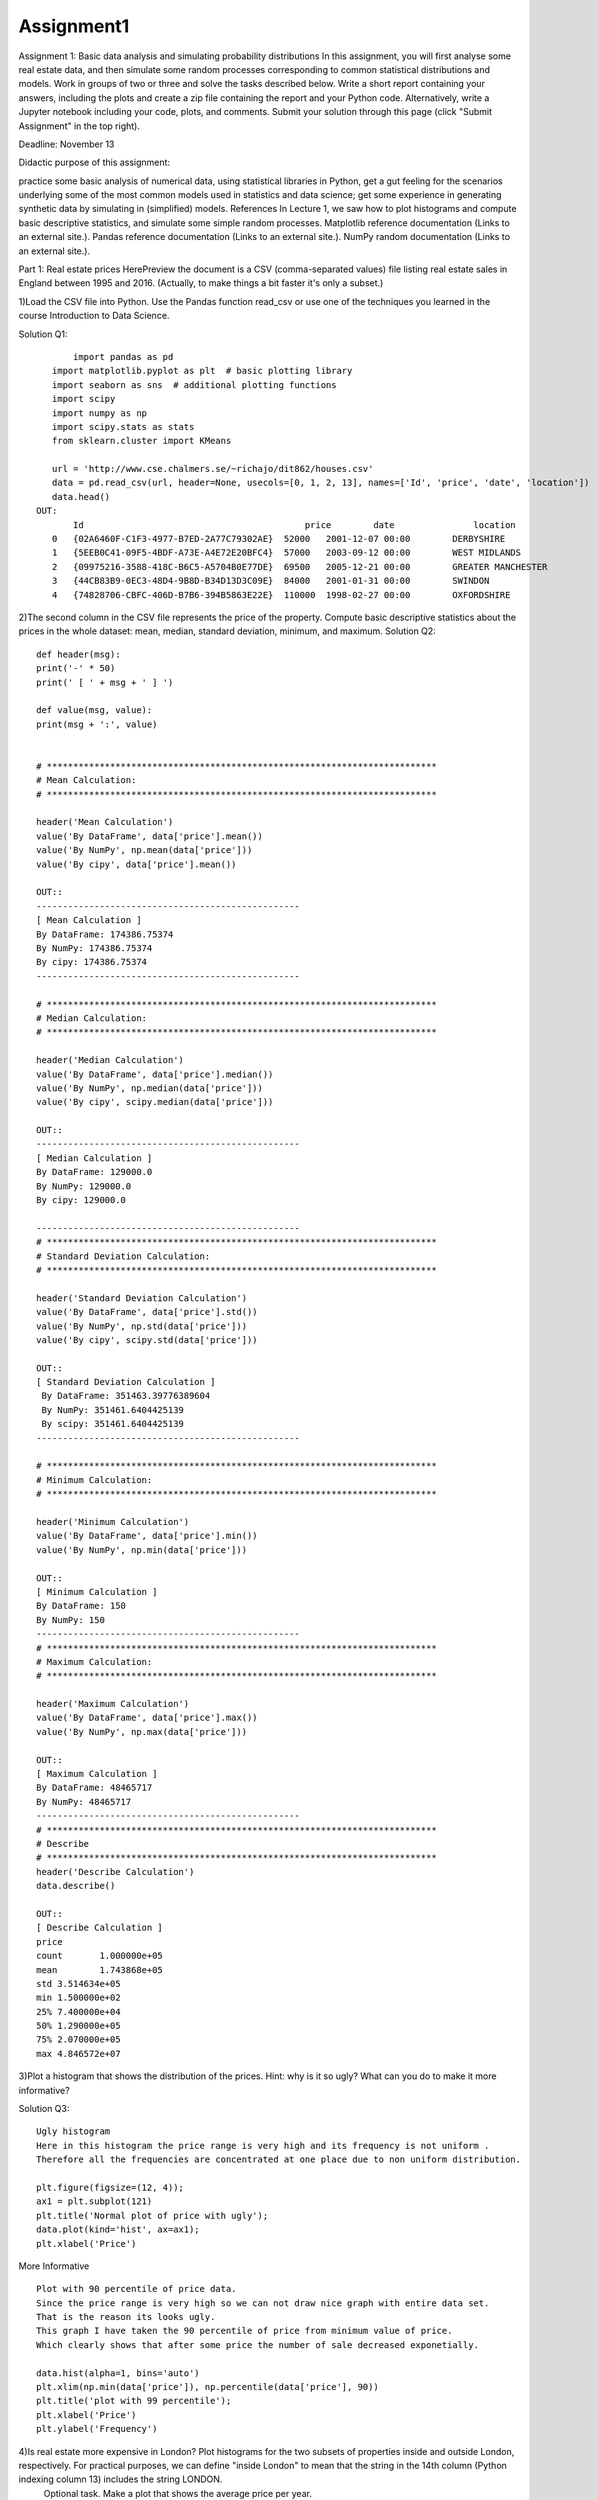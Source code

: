 ==================
Assignment1
==================
Assignment 1: Basic data analysis and simulating probability distributions
In this assignment, you will first analyse some real estate data, and then simulate some random processes corresponding to common statistical distributions and models.
Work in groups of two or three and solve the tasks described below. Write a short report containing your answers, including the plots and create a zip file containing
the report and your Python code. Alternatively, write a Jupyter notebook including your code, plots, and comments. Submit your solution through this page
(click "Submit Assignment" in the top right).

Deadline: November 13

Didactic purpose of this assignment:

practice some basic analysis of numerical data, using statistical libraries in Python,
get a gut feeling for the scenarios underlying some of the most common models used in statistics and data science;
get some experience in generating synthetic data by simulating in (simplified) models.
References
In Lecture 1, we saw how to plot histograms and compute basic descriptive statistics, and simulate some simple random processes.
Matplotlib reference documentation (Links to an external site.).
Pandas reference documentation (Links to an external site.).
NumPy random documentation (Links to an external site.).


Part 1: Real estate prices
HerePreview the document is a CSV (comma-separated values) file listing real estate sales in England between 1995 and 2016. (Actually, to make things a bit faster it's only a subset.)

1)Load the CSV file into Python. Use the Pandas function read_csv or use one of the techniques you learned in the course Introduction to Data Science.

Solution Q1::

	import pandas as pd
    import matplotlib.pyplot as plt  # basic plotting library
    import seaborn as sns  # additional plotting functions
    import scipy
    import numpy as np
    import scipy.stats as stats
    from sklearn.cluster import KMeans

    url = 'http://www.cse.chalmers.se/~richajo/dit862/houses.csv'
    data = pd.read_csv(url, header=None, usecols=[0, 1, 2, 13], names=['Id', 'price', 'date', 'location'])
    data.head()
 OUT:
    	Id	                                    price	 date	            location
    0	{02A6460F-C1F3-4977-B7ED-2A77C79302AE}	52000	2001-12-07 00:00	DERBYSHIRE
    1	{5EEB0C41-09F5-4BDF-A73E-A4E72E20BFC4}	57000	2003-09-12 00:00	WEST MIDLANDS
    2	{09975216-3588-418C-B6C5-A5704B0E77DE}	69500	2005-12-21 00:00	GREATER MANCHESTER
    3	{44CB83B9-0EC3-48D4-9B8D-B34D13D3C09E}	84000	2001-01-31 00:00	SWINDON
    4	{74828706-CBFC-406D-B7B6-394B5863E22E}	110000	1998-02-27 00:00	OXFORDSHIRE

2)The second column in the CSV file represents the price of the property. Compute basic descriptive statistics about the prices in the whole dataset: mean, median, standard deviation, minimum, and maximum.
Solution Q2::

    def header(msg):
    print('-' * 50)
    print(' [ ' + msg + ' ] ')

    def value(msg, value):
    print(msg + ':', value)


    # **************************************************************************
    # Mean Calculation:
    # **************************************************************************

    header('Mean Calculation')
    value('By DataFrame', data['price'].mean())
    value('By NumPy', np.mean(data['price']))
    value('By cipy', data['price'].mean())

    OUT::
    --------------------------------------------------
    [ Mean Calculation ]
    By DataFrame: 174386.75374
    By NumPy: 174386.75374
    By cipy: 174386.75374
    --------------------------------------------------

    # **************************************************************************
    # Median Calculation:
    # **************************************************************************

    header('Median Calculation')
    value('By DataFrame', data['price'].median())
    value('By NumPy', np.median(data['price']))
    value('By cipy', scipy.median(data['price']))

    OUT::
    --------------------------------------------------
    [ Median Calculation ]
    By DataFrame: 129000.0
    By NumPy: 129000.0
    By cipy: 129000.0

    --------------------------------------------------
    # **************************************************************************
    # Standard Deviation Calculation:
    # **************************************************************************

    header('Standard Deviation Calculation')
    value('By DataFrame', data['price'].std())
    value('By NumPy', np.std(data['price']))
    value('By cipy', scipy.std(data['price']))

    OUT::
    [ Standard Deviation Calculation ]
     By DataFrame: 351463.39776389604
     By NumPy: 351461.6404425139
     By scipy: 351461.6404425139
    --------------------------------------------------

    # **************************************************************************
    # Minimum Calculation:
    # **************************************************************************

    header('Minimum Calculation')
    value('By DataFrame', data['price'].min())
    value('By NumPy', np.min(data['price']))

    OUT::
    [ Minimum Calculation ]
    By DataFrame: 150
    By NumPy: 150
    --------------------------------------------------
    # **************************************************************************
    # Maximum Calculation:
    # **************************************************************************

    header('Maximum Calculation')
    value('By DataFrame', data['price'].max())
    value('By NumPy', np.max(data['price']))

    OUT::
    [ Maximum Calculation ]
    By DataFrame: 48465717
    By NumPy: 48465717
    --------------------------------------------------
    # **************************************************************************
    # Describe
    # **************************************************************************
    header('Describe Calculation')
    data.describe()

    OUT::
    [ Describe Calculation ]
    price
    count	1.000000e+05
    mean	1.743868e+05
    std	3.514634e+05
    min	1.500000e+02
    25%	7.400000e+04
    50%	1.290000e+05
    75%	2.070000e+05
    max	4.846572e+07


3)Plot a histogram that shows the distribution of the prices. Hint: why is it so ugly? What can you do to make it more informative?

Solution Q3::

    Ugly histogram
    Here in this histogram the price range is very high and its frequency is not uniform .
    Therefore all the frequencies are concentrated at one place due to non uniform distribution.

    plt.figure(figsize=(12, 4));
    ax1 = plt.subplot(121)
    plt.title('Normal plot of price with ugly');
    data.plot(kind='hist', ax=ax1);
    plt.xlabel('Price')


.. image:: images/DataScience/part1_q3_1.png



More Informative ::

    Plot with 90 percentile of price data.
    Since the price range is very high so we can not draw nice graph with entire data set.
    That is the reason its looks ugly.
    This graph I have taken the 90 percentile of price from minimum value of price.
    Which clearly shows that after some price the number of sale decreased exponetially.

    data.hist(alpha=1, bins='auto')
    plt.xlim(np.min(data['price']), np.percentile(data['price'], 90))
    plt.title('plot with 99 percentile');
    plt.xlabel('Price')
    plt.ylabel('Frequency')

.. image:: images/DataScience/part1_q3_2.png



4)Is real estate more expensive in London? Plot histograms for the two subsets of properties inside and outside London, respectively. For practical purposes, we can define "inside London" to mean that the string in the 14th column (Python indexing column 13) includes the string LONDON.
 Optional task. Make a plot that shows the average price per year.

Price Inside and Outside London::

    Histogram with Price range inside and out side london
    This price range histogram clearly shows that the housing sold out side london is always higher than in london.

    inside_london = data[data.loc[:, ('location')].str.contains("LONDON")]
    price_rang_in_london = inside_london.groupby(pd.qcut(inside_london.loc[:, ('price')], 10)).size()
    value('inside london price range', price_rang_in_london.head())
    outside_london = data[~data.loc[:, ('location')].str.contains("LONDON")]
    price_rang_out_london = outside_london.groupby(pd.qcut(outside_london.loc[:, ('price')], 10)).size()
    value('outside london price range', price_rang_out_london.head())
    plt.figure(figsize=(12, 4));
    ax1 = plt.subplot(121)
    plt.title('frequency of price range inside london');
    price_rang_in_london.plot(kind='bar', ax=ax1);
    ax2 = plt.subplot(122)
    price_rang_out_london.plot(kind='bar', ax=ax2)
    plt.title('frequency of price range out side london');
    plt.xlabel('Price')
    plt.ylabel('Frequency')

.. image:: images/DataScience/part1_q3_3.png



99% Data Graph::

    Histogram with 99% of price data Inside and out side london
    This Graph shows that price in london is always higher than out side london.
    The buyer in london decreases more sharply than outside london as the price increases.

    plt.figure(figsize=(12, 3));
    ax3 = plt.subplot(121)
    inside_london.hist(alpha=1, bins='auto', ax=ax3)
    plt.xlim(np.min(inside_london.loc[:, ('price')]), np.percentile(inside_london.loc[:, ('price')], 99))
    ax3.set_xticklabels(ax3.get_xticks(), rotation=45)
    plt.title('price in london with 99 percentile');
    plt.xlabel('Price')
    plt.ylabel('Frequency')
    ax4 = plt.subplot(122)
    outside_london.hist(alpha=1, bins='auto', ax=ax4)
    plt.xlim(np.min(outside_london.loc[:, ('price')]), np.percentile(outside_london.loc[:, ('price')], 99))
    plt.title('price out of london with 99 percentile');
    plt.xlabel('Price')
    plt.ylabel('Frequency')

.. image:: images/DataScience/part1_q3_4.png


